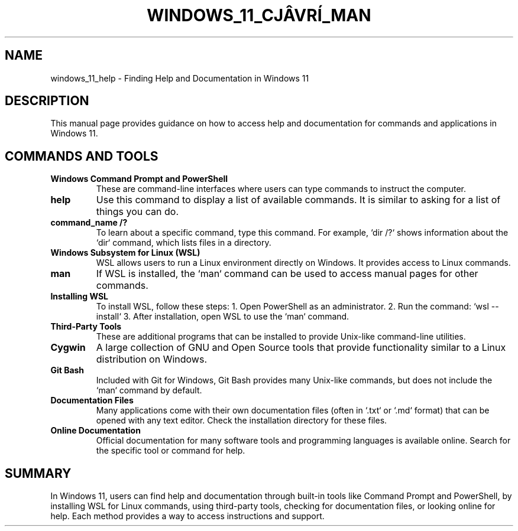 .\" Manpage for Windows 11 Help and Documentation
.TH WINDOWS_11_CJÂVRÍ_MAN 1 "December 2024" "User Manual" "Windows 11 Cjâvrí Man"
.SH NAME
windows_11_help \- Finding Help and Documentation in Windows 11

.SH DESCRIPTION
This manual page provides guidance on how to access help and documentation for commands and applications in Windows 11.

.SH COMMANDS AND TOOLS

.TP
.B Windows Command Prompt and PowerShell
These are command-line interfaces where users can type commands to instruct the computer.

.TP
.B help
Use this command to display a list of available commands. It is similar to asking for a list of things you can do.

.TP
.B command_name /?
To learn about a specific command, type this command. For example, `dir /?` shows information about the `dir` command, which lists files in a directory.

.TP
.B Windows Subsystem for Linux (WSL)
WSL allows users to run a Linux environment directly on Windows. It provides access to Linux commands.

.TP
.B man
If WSL is installed, the `man` command can be used to access manual pages for other commands.

.TP
.B Installing WSL
To install WSL, follow these steps:
1. Open PowerShell as an administrator.
2. Run the command: `wsl --install`
3. After installation, open WSL to use the `man` command.

.TP
.B Third-Party Tools
These are additional programs that can be installed to provide Unix-like command-line utilities.

.TP
.B Cygwin
A large collection of GNU and Open Source tools that provide functionality similar to a Linux distribution on Windows.

.TP
.B Git Bash
Included with Git for Windows, Git Bash provides many Unix-like commands, but does not include the `man` command by default.

.TP
.B Documentation Files
Many applications come with their own documentation files (often in `.txt` or `.md` format) that can be opened with any text editor. Check the installation directory for these files.

.TP
.B Online Documentation
Official documentation for many software tools and programming languages is available online. Search for the specific tool or command for help.

.SH SUMMARY
In Windows 11, users can find help and documentation through built-in tools like Command Prompt and PowerShell, by installing WSL for Linux commands, using third-party tools, checking for documentation files, or looking online for help. Each method provides a way to access instructions and support.
